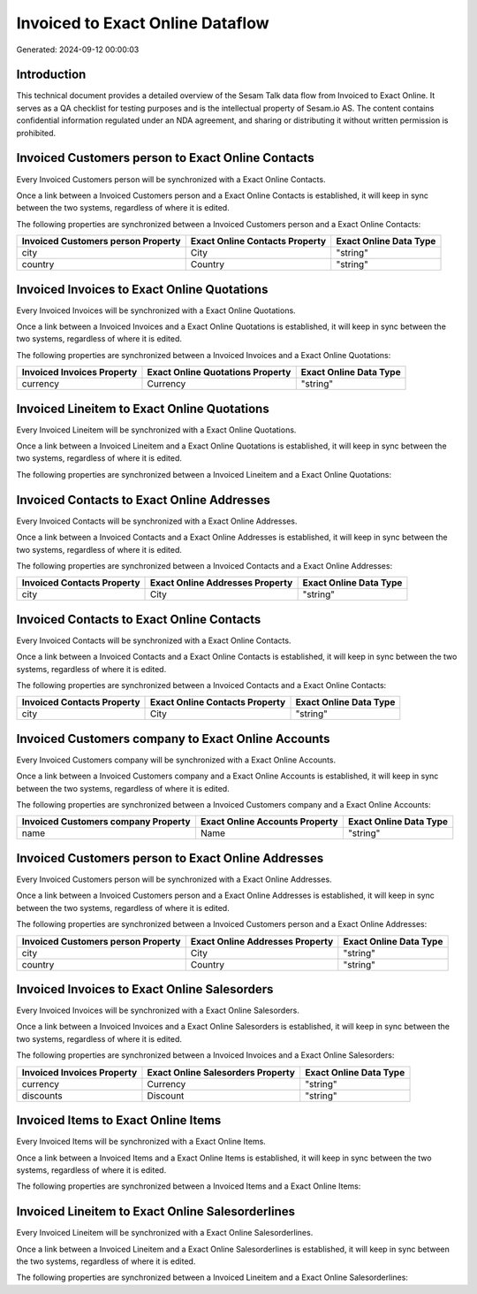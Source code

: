 =================================
Invoiced to Exact Online Dataflow
=================================

Generated: 2024-09-12 00:00:03

Introduction
------------

This technical document provides a detailed overview of the Sesam Talk data flow from Invoiced to Exact Online. It serves as a QA checklist for testing purposes and is the intellectual property of Sesam.io AS. The content contains confidential information regulated under an NDA agreement, and sharing or distributing it without written permission is prohibited.

Invoiced Customers person to Exact Online Contacts
--------------------------------------------------
Every Invoiced Customers person will be synchronized with a Exact Online Contacts.

Once a link between a Invoiced Customers person and a Exact Online Contacts is established, it will keep in sync between the two systems, regardless of where it is edited.

The following properties are synchronized between a Invoiced Customers person and a Exact Online Contacts:

.. list-table::
   :header-rows: 1

   * - Invoiced Customers person Property
     - Exact Online Contacts Property
     - Exact Online Data Type
   * - city
     - City
     - "string"
   * - country
     - Country
     - "string"


Invoiced Invoices to Exact Online Quotations
--------------------------------------------
Every Invoiced Invoices will be synchronized with a Exact Online Quotations.

Once a link between a Invoiced Invoices and a Exact Online Quotations is established, it will keep in sync between the two systems, regardless of where it is edited.

The following properties are synchronized between a Invoiced Invoices and a Exact Online Quotations:

.. list-table::
   :header-rows: 1

   * - Invoiced Invoices Property
     - Exact Online Quotations Property
     - Exact Online Data Type
   * - currency
     - Currency
     - "string"


Invoiced Lineitem to Exact Online Quotations
--------------------------------------------
Every Invoiced Lineitem will be synchronized with a Exact Online Quotations.

Once a link between a Invoiced Lineitem and a Exact Online Quotations is established, it will keep in sync between the two systems, regardless of where it is edited.

The following properties are synchronized between a Invoiced Lineitem and a Exact Online Quotations:

.. list-table::
   :header-rows: 1

   * - Invoiced Lineitem Property
     - Exact Online Quotations Property
     - Exact Online Data Type


Invoiced Contacts to Exact Online Addresses
-------------------------------------------
Every Invoiced Contacts will be synchronized with a Exact Online Addresses.

Once a link between a Invoiced Contacts and a Exact Online Addresses is established, it will keep in sync between the two systems, regardless of where it is edited.

The following properties are synchronized between a Invoiced Contacts and a Exact Online Addresses:

.. list-table::
   :header-rows: 1

   * - Invoiced Contacts Property
     - Exact Online Addresses Property
     - Exact Online Data Type
   * - city
     - City
     - "string"


Invoiced Contacts to Exact Online Contacts
------------------------------------------
Every Invoiced Contacts will be synchronized with a Exact Online Contacts.

Once a link between a Invoiced Contacts and a Exact Online Contacts is established, it will keep in sync between the two systems, regardless of where it is edited.

The following properties are synchronized between a Invoiced Contacts and a Exact Online Contacts:

.. list-table::
   :header-rows: 1

   * - Invoiced Contacts Property
     - Exact Online Contacts Property
     - Exact Online Data Type
   * - city
     - City
     - "string"


Invoiced Customers company to Exact Online Accounts
---------------------------------------------------
Every Invoiced Customers company will be synchronized with a Exact Online Accounts.

Once a link between a Invoiced Customers company and a Exact Online Accounts is established, it will keep in sync between the two systems, regardless of where it is edited.

The following properties are synchronized between a Invoiced Customers company and a Exact Online Accounts:

.. list-table::
   :header-rows: 1

   * - Invoiced Customers company Property
     - Exact Online Accounts Property
     - Exact Online Data Type
   * - name
     - Name
     - "string"


Invoiced Customers person to Exact Online Addresses
---------------------------------------------------
Every Invoiced Customers person will be synchronized with a Exact Online Addresses.

Once a link between a Invoiced Customers person and a Exact Online Addresses is established, it will keep in sync between the two systems, regardless of where it is edited.

The following properties are synchronized between a Invoiced Customers person and a Exact Online Addresses:

.. list-table::
   :header-rows: 1

   * - Invoiced Customers person Property
     - Exact Online Addresses Property
     - Exact Online Data Type
   * - city
     - City
     - "string"
   * - country
     - Country
     - "string"


Invoiced Invoices to Exact Online Salesorders
---------------------------------------------
Every Invoiced Invoices will be synchronized with a Exact Online Salesorders.

Once a link between a Invoiced Invoices and a Exact Online Salesorders is established, it will keep in sync between the two systems, regardless of where it is edited.

The following properties are synchronized between a Invoiced Invoices and a Exact Online Salesorders:

.. list-table::
   :header-rows: 1

   * - Invoiced Invoices Property
     - Exact Online Salesorders Property
     - Exact Online Data Type
   * - currency
     - Currency
     - "string"
   * - discounts
     - Discount
     - "string"


Invoiced Items to Exact Online Items
------------------------------------
Every Invoiced Items will be synchronized with a Exact Online Items.

Once a link between a Invoiced Items and a Exact Online Items is established, it will keep in sync between the two systems, regardless of where it is edited.

The following properties are synchronized between a Invoiced Items and a Exact Online Items:

.. list-table::
   :header-rows: 1

   * - Invoiced Items Property
     - Exact Online Items Property
     - Exact Online Data Type


Invoiced Lineitem to Exact Online Salesorderlines
-------------------------------------------------
Every Invoiced Lineitem will be synchronized with a Exact Online Salesorderlines.

Once a link between a Invoiced Lineitem and a Exact Online Salesorderlines is established, it will keep in sync between the two systems, regardless of where it is edited.

The following properties are synchronized between a Invoiced Lineitem and a Exact Online Salesorderlines:

.. list-table::
   :header-rows: 1

   * - Invoiced Lineitem Property
     - Exact Online Salesorderlines Property
     - Exact Online Data Type

